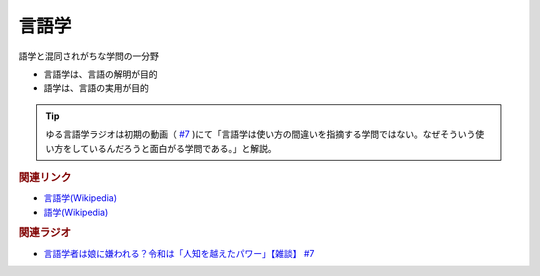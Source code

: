 言語学
==========================================
.. glossary::
    言語学 : け

語学と混同されがちな学問の一分野

* 言語学は、言語の解明が目的
* 語学は、言語の実用が目的

.. tip:: 
  ゆる言語学ラジオは初期の動画（ `#7 <https://youtu.be/lnl-nQOzvzM>`_ )にて「言語学は使い方の間違いを指摘する学問ではない。なぜそういう使い方をしているんだろうと面白がる学問である。」と解説。


.. rubric:: 関連リンク
* `言語学(Wikipedia) <https://ja.wikipedia.org/wiki/言語学>`_ 
* `語学(Wikipedia) <https://ja.wikipedia.org/wiki/語学>`_ 

.. rubric:: 関連ラジオ

* `言語学者は娘に嫌われる？令和は「人知を越えたパワー」【雑談】 #7`_

.. _言語学者は娘に嫌われる？令和は「人知を越えたパワー」【雑談】 #7: https://www.youtube.com/watch?v=lnl-nQOzvzM